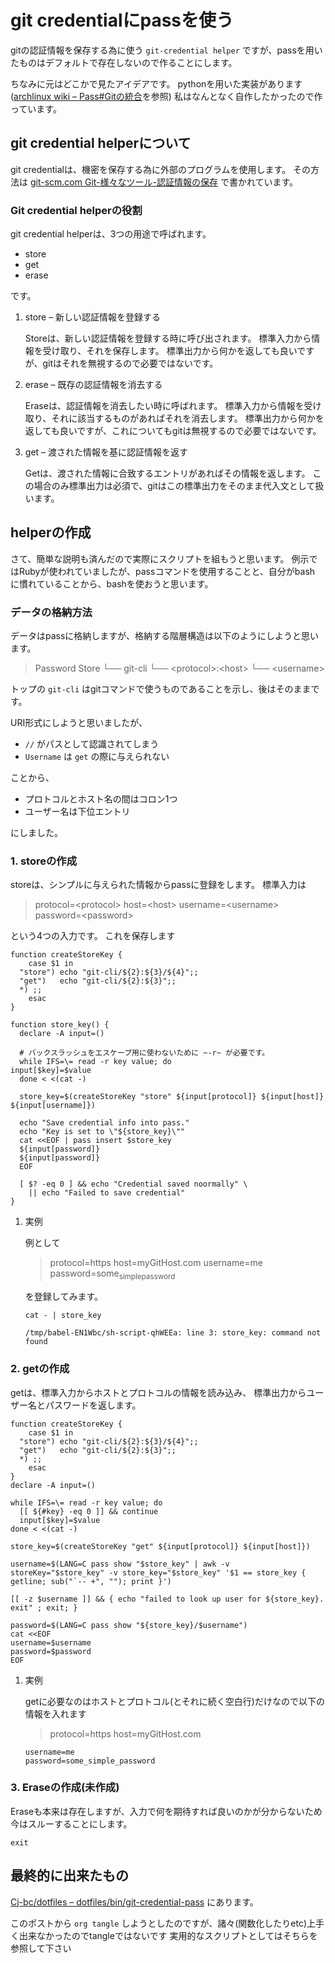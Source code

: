* git credentialにpassを使う
    :PROPERTIES:
    :DATE: [2021-04-13 Tue]
    :TAGS: :git:pass:
    :AUTHOR: Cj-bc
    :BLOG_POST_KIND: Memo
    :BLOG_POST_PROGRESS: Published
    :BLOG_POST_STATUS: Normal
    :END:
gitの認証情報を保存する為に使う =git-credential helper=
ですが、passを用いたものはデフォルトで存在しないので作ることにします。

ちなみに元はどこかで見たアイデアです。
pythonを用いた実装があります([[https://wiki.archlinux.jp/index.php/Pass#Git_.E3.81.AE.E7.B5.B1.E5.90.88][archlinux wiki -- Pass#Gitの統合]]を参照)
私はなんとなく自作したかったので作っています。

** git credential helperについて
   :PROPERTIES:
   :CUSTOM_ID: git-credential-helperについて
   :END:
git credentialは、機密を保存する為に外部のプログラムを使用します。
その方法は
[[https://git-scm.com/book/ja/v2/Git-%E3%81%AE%E3%81%95%E3%81%BE%E3%81%96%E3%81%BE%E3%81%AA%E3%83%84%E3%83%BC%E3%83%AB-%E8%AA%8D%E8%A8%BC%E6%83%85%E5%A0%B1%E3%81%AE%E4%BF%9D%E5%AD%98][git-scm.com
Git-様々なツール-認証情報の保存]] で書かれています。

*** Git credential helperの役割
    :PROPERTIES:
    :CUSTOM_ID: git-credential-helperの役割
    :END:
git credential helperは、3つの用途で呼ばれます。

- store
- get
- erase

です。

**** store -- 新しい認証情報を登録する
     :PROPERTIES:
     :CUSTOM_ID: store-新しい認証情報を登録する
     :END:
Storeは、新しい認証情報を登録する時に呼び出されます。
標準入力から情報を受け取り、それを保存します。
標準出力から何かを返しても良いですが、gitはそれを無視するので必要ではないです。

**** erase -- 既存の認証情報を消去する
     :PROPERTIES:
     :CUSTOM_ID: erase-既存の認証情報を消去する
     :END:
Eraseは、認証情報を消去したい時に呼ばれます。
標準入力から情報を受け取り、それに該当するものがあればそれを消去します。
標準出力から何かを返しても良いですが、これについてもgitは無視するので必要ではないです。

**** get -- 渡された情報を基に認証情報を返す
     :PROPERTIES:
     :CUSTOM_ID: get-渡された情報を基に認証情報を返す
     :END:
Getは、渡された情報に合致するエントリがあればその情報を返します。
この場合のみ標準出力は必須で、gitはこの標準出力をそのまま代入文として扱います。

** helperの作成
   :PROPERTIES:
   :CUSTOM_ID: helperの作成
   :END:
さて、簡単な説明も済んだので実際にスクリプトを組もうと思います。
例示ではRubyが使われていましたが、passコマンドを使用することと、自分がbash
に慣れていることから、bashを使おうと思います。

*** データの格納方法
    :PROPERTIES:
    :CUSTOM_ID: データの格納方法
    :END:
データはpassに格納しますが、格納する階層構造は以下のようにしようと思います。

#+begin_quote
  Password Store └── git-cli └── <protocol>:<host> └── <username>
#+end_quote

トップの =git-cli=
はgitコマンドで使うものであることを示し、後はそのままです。

URI形式にしようと思いましたが、

- =//= がパスとして認識されてしまう
- =Username= は =get= の際に与えられない

ことから、

- プロトコルとホスト名の間はコロン1つ
- ユーザー名は下位エントリ

にしました。

*** 1. storeの作成
    :PROPERTIES:
    :CUSTOM_ID: storeの作成
    :END:
storeは、シンプルに与えられた情報からpassに登録をします。 標準入力は

#+begin_quote
  protocol=<protocol> host=<host> username=<username>
  password=<password>
#+end_quote

という4つの入力です。 これを保存します

#+begin_src shell
  function createStoreKey {
      case $1 in
    "store") echo "git-cli/${2}:${3}/${4}";;
    "get")   echo "git-cli/${2}:${3}";;
    *) ;;
      esac
  }

  function store_key() {
    declare -A input=()

    # バックスラッシュをエスケープ用に使わないために ~-r~ が必要です。
    while IFS=\= read -r key value; do
  input[$key]=$value
    done < <(cat -)

    store_key=$(createStoreKey "store" ${input[protocol]} ${input[host]} ${input[username]})

    echo "Save credential info into pass."
    echo "Key is set to \"${store_key}\""
    cat <<EOF | pass insert $store_key
    ${input[password]}
    ${input[password]}
    EOF

    [ $? -eq 0 ] && echo "Credential saved noormally" \
      || echo "Failed to save credential"
  }
#+end_src

**** 実例
     :PROPERTIES:
     :CUSTOM_ID: 実例
     :END:
例として

#+begin_quote
  protocol=https host=myGitHost.com username=me
  password=some_{simplepassword}
#+end_quote

を登録してみます。

#+begin_src shell
  cat - | store_key
#+end_src

#+NAME: store_key-example
#+CALL: store_key-example-code[:stdin store_key-example-source]()
#+RESULTS: store_key-example
#+begin_example
  /tmp/babel-EN1Wbc/sh-script-qhWEEa: line 3: store_key: command not found
#+end_example

*** 2. getの作成
    :PROPERTIES:
    :CUSTOM_ID: getの作成
    :END:
getは、標準入力からホストとプロトコルの情報を読み込み、
標準出力からユーザー名とパスワードを返します。

#+begin_src shell
  function createStoreKey {
      case $1 in
    "store") echo "git-cli/${2}:${3}/${4}";;
    "get")   echo "git-cli/${2}:${3}";;
    *) ;;
      esac
  }
  declare -A input=()

  while IFS=\= read -r key value; do
    [[ ${#key} -eq 0 ]] && continue
    input[$key]=$value
  done < <(cat -)

  store_key=$(createStoreKey "get" ${input[protocol]} ${input[host]})

  username=$(LANG=C pass show "$store_key" | awk -v storeKey="$store_key" -v store_key="$store_key" '$1 == store_key { getline; sub("`-- +", ""); print }')

  [[ -z $username ]] && { echo "failed to look up user for ${store_key}. exit" ; exit; }

  password=$(LANG=C pass show "${store_key}/$username")
  cat <<EOF
  username=$username
  password=$password
  EOF
#+end_src

**** 実例
     :PROPERTIES:
     :CUSTOM_ID: 実例-1
     :END:
getに必要なのはホストとプロトコル(とそれに続く空白行)だけなので以下の情報を入れます

#+begin_quote
  protocol=https host=myGitHost.com
#+end_quote

#+CALL: pass_get[:stdin pass_get-example-source]()
#+RESULTS:
#+begin_example
  username=me
  password=some_simple_password
#+end_example

*** 3. Eraseの作成(未作成)
    :PROPERTIES:
    :CUSTOM_ID: eraseの作成未作成
    :END:
Eraseも本来は存在しますが、入力で何を期待すれば良いのかが分からないため今はスルーすることにします。

#+begin_src shell
  exit
#+end_src

** 最終的に出来たもの
   :PROPERTIES:
   :CUSTOM_ID: 最終的に出来たもの
   :END:
[[https://github.com/Cj-bc/dotfiles/blob/master/dotfiles/bin/git-credential-pass][Cj-bc/dotfiles
-- dotfiles/bin/git-credential-pass]] にあります。

このポストから =org tangle=
しようとしたのですが、諸々(関数化したりetc)上手く出来なかったのでtangleではないです
実用的なスクリプトとしてはそちらを参照して下さい
